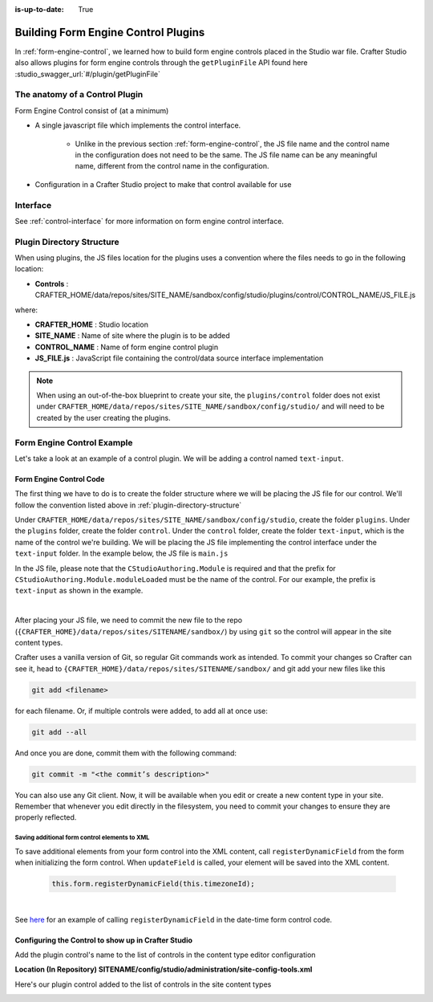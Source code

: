 :is-up-to-date: True

.. index:: Building Form Engine Controls Plugins, Form Control Plugins

.. _building-plugins-controls:

====================================
Building Form Engine Control Plugins
====================================

In :ref:`form-engine-control`, we learned how to build form engine controls placed in the Studio war file.  Crafter Studio also allows plugins for form engine controls through the ``getPluginFile`` API found here :studio_swagger_url:`#/plugin/getPluginFile`

-------------------------------
The anatomy of a Control Plugin
-------------------------------

Form Engine Control consist of (at a minimum)

* A single javascript file which implements the control interface.

    * Unlike in the previous section :ref:`form-engine-control`, the JS file name and the control name in the configuration does not need to be the same.  The JS file name can be any meaningful name, different from the control name in the configuration.

* Configuration in a Crafter Studio project to make that control available for use


---------
Interface
---------

See :ref:`control-interface` for more information on form engine control interface.

.. _plugin-directory-structure:

--------------------------
Plugin Directory Structure
--------------------------

When using plugins, the JS files location for the plugins uses a convention where the files needs to go in the following location:

* **Controls** : CRAFTER_HOME/data/repos/sites/SITE_NAME/sandbox/config/studio/plugins/control/CONTROL_NAME/JS_FILE.js

where:

- **CRAFTER_HOME** : Studio location
- **SITE_NAME** : Name of site where the plugin is to be added
- **CONTROL_NAME** : Name of form engine control plugin
- **JS_FILE.js** : JavaScript file containing the control/data source interface implementation

.. note:: When using an out-of-the-box blueprint to create your site, the ``plugins/control`` folder does not exist under ``CRAFTER_HOME/data/repos/sites/SITE_NAME/sandbox/config/studio/`` and will need to be created by the user creating the plugins.

---------------------------
Form Engine Control Example
---------------------------
Let's take a look at an example of a control plugin.  We will be adding a control named ``text-input``.

^^^^^^^^^^^^^^^^^^^^^^^^
Form Engine Control Code
^^^^^^^^^^^^^^^^^^^^^^^^

The first thing we have to do is to create the folder structure where we will be placing the JS file for our control.  We'll follow the convention listed above in :ref:`plugin-directory-structure`

Under ``CRAFTER_HOME/data/repos/sites/SITE_NAME/sandbox/config/studio``, create the folder ``plugins``.  Under the ``plugins`` folder, create the folder ``control``.  Under the ``control`` folder, create the folder ``text-input``, which is the name of the control we're building.  We will be placing the JS file implementing the control interface under the ``text-input`` folder.  In the example below, the JS file is ``main.js``

.. image:: /_static/images/form-controls/control-plugin-directory-struct.png
    :width: 75 %
    :alt: Form Engine Control Plugin Directory Structure
    :align: center

In the JS file, please note that the ``CStudioAuthoring.Module`` is required and that the prefix for ``CStudioAuthoring.Module.moduleLoaded`` must be the name of the control.  For our example, the prefix is ``text-input`` as shown in the example.

.. code-block:: js
    :linenos:
    :emphasize-lines: 51

    CStudioForms.Controls.textInput = CStudioForms.Controls.textInput ||
    function(id, form, owner, properties, constraints, readonly)  {
    	this.owner = owner;
    	this.owner.registerField(this);
    	this.errors = [];
    	this.properties = properties;
    	this.constraints = constraints;
    	this.inputEl = null;
    	this.patternErrEl = null;
    	this.countEl = null;
    	this.required = false;
    	this.value = "_not-set";
    	this.form = form;
    	this.id = id;
    	this.readonly = readonly;

    	return this;
    }

    YAHOO.extend(CStudioForms.Controls.textInput, CStudioForms.CStudioFormField, {

        getLabel: function() {
            return CMgs.format(langBundle, "Text Input");
        },
        .
        .
        .

        getName: function() {
    	    	return "text-input";
        },

        getSupportedProperties: function() {
    	    return [
    		    { label: CMgs.format(langBundle, "displaySize"), name: "size", type: "int", defaultValue: "50" },
    		    { label: CMgs.format(langBundle, "maxLength"), name: "maxlength", type: "int",  defaultValue: "50" },
    		    { label: CMgs.format(langBundle, "readonly"), name: "readonly", type: "boolean" },
    		    { label: "Tokenize for Indexing", name: "tokenize", type: "boolean",  defaultValue: "false" }
    	    ];
        },

        getSupportedConstraints: function() {
    	    return [
    		    { label: CMgs.format(langBundle, "required"), name: "required", type: "boolean" },
    		    { label: CMgs.format(langBundle, "matchPattern"), name: "pattern", type: "string" },
    	    ];
        }

    });

    CStudioAuthoring.Module.moduleLoaded("text-input", CStudioForms.Controls.textInput);

|

After placing your JS file, we need to commit the new file to the repo (``{CRAFTER_HOME}/data/repos/sites/SITENAME/sandbox/``) by using ``git`` so the control will appear in the site content types.

Crafter uses a vanilla version of Git, so regular Git commands work as intended. To commit your changes so Crafter can see it, head to ``{CRAFTER_HOME}/data/repos/sites/SITENAME/sandbox/`` and git add your new files like this

.. code-block:: sh

    git add <filename>

for each filename. Or, if multiple controls were added, to add all at once use:

.. code-block:: sh

    git add --all

And once you are done, commit them with the following command:

.. code-block:: sh

    git commit -m "<the commit’s description>"

You can also use any Git client. Now, it will be available when you edit or create a new content type in your site.
Remember that whenever you edit directly in the filesystem, you need to commit your changes to ensure they are properly reflected.

Saving additional form control elements to XML
^^^^^^^^^^^^^^^^^^^^^^^^^^^^^^^^^^^^^^^^^^^^^^

To save additional elements from your form control into the XML content, call ``registerDynamicField`` from the form when initializing the form control.  When ``updateField`` is called, your element will be saved into the XML content.

 .. code-block:: js

    this.form.registerDynamicField(this.timezoneId);

|

See `here <https://github.com/craftercms/studio-ui/blob/support/3.1.x/static-assets/components/cstudio-forms/controls/date-time.js#L821>`__ for an example of calling ``registerDynamicField`` in the date-time form control code.



^^^^^^^^^^^^^^^^^^^^^^^^^^^^^^^^^^^^^^^^^^^^^^^^^^^^
Configuring the Control to show up in Crafter Studio
^^^^^^^^^^^^^^^^^^^^^^^^^^^^^^^^^^^^^^^^^^^^^^^^^^^^

Add the plugin control's name to the list of controls in the content type editor configuration

**Location (In Repository) SITENAME/config/studio/administration/site-config-tools.xml**

.. code-block:: xml
    :linenos:
    :emphasize-lines: 10,11,12,13,14

    <controls>
        <control>
            <name>auto-filename</name>
            .
            .
        </control>
        .
        .
        <control>
            <plugin>
                <type>control</type>
                <name>text-input</name>
                <filename>main.js</filename>
            </plugin>
            <icon>
                <class>fa-pencil-square-o</class>
            </icon>
        </control>
    </controls>


Here's our plugin control added to the list of controls in the site content types

.. image:: /_static/images/form-controls/control-plugin-added.png
    :width: 50 %
    :alt: Form Engine Control Plugin Added to Content Type
    :align: center

